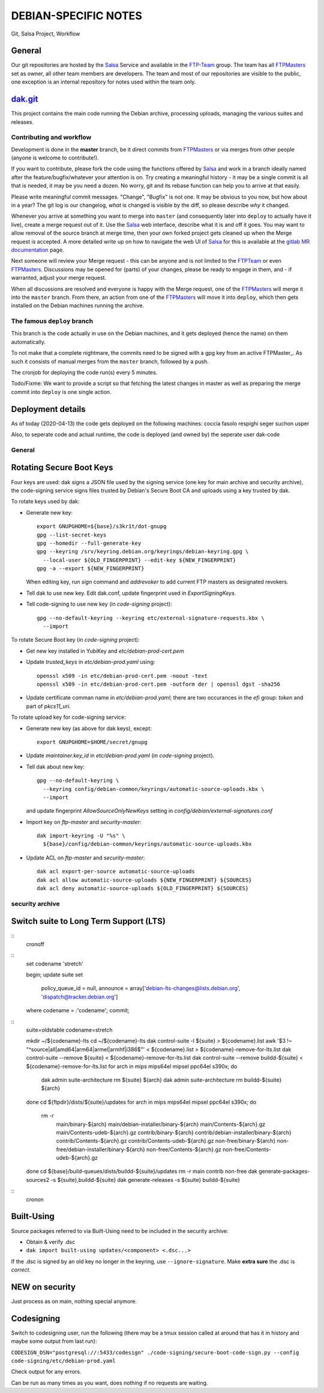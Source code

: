 DEBIAN-SPECIFIC NOTES
=====================

Git, Salsa Project, Workflow

General
-------
Our git repositories are hosted by the Salsa_ Service and available in
the FTP-Team_ group. The team has all FTPMasters_ set as owner, all
other team members are developers. The team and most of our repositories
are visible to the public, one exception is an internal repository for
notes used within the team only.


dak.git_
--------

This project contains the main code running the Debian archive,
processing uploads, managing the various suites and releases.

Contributing and workflow
~~~~~~~~~~~~~~~~~~~~~~~~~

Development is done in the **master** branch, be it direct commits
from FTPMasters_ or via merges from other people (anyone is welcome to
contribute!).

If you want to contribute, please fork the code using the functions
offered by Salsa_ and work in a branch ideally named after the
feature/bugfix/whatever your attention is on. Try creating a
meaningful history - it may be a single commit is all that is needed,
it may be you need a dozen. No worry, git and its rebase function can
help you to arrive at that easily.

Please write meaningful commit messages. "Change", "Bugfix" is not
one. It may be obvious to you now, but how about in a year? The git
log is our changelog, *what* is changed is visible by the diff, so
please describe *why* it changed.

Whenever you arrive at something you want to merge into ``master`` (and
consequently later into ``deploy`` to actually have it live), create a
merge request out of it. Use the Salsa_ web interface, describe what
it is and off it goes. You may want to allow removal of the source
branch at merge time, then your own forked project gets cleaned up
when the |MR| is accepted. A more detailed write up on how to navigate
the web UI of Salsa_ for this is available at the `gitlab MR
documentation`_ page.

Next someone will review your |MR| - this can be anyone and is not
limited to the FTPTeam_ or even FTPMasters_. Discussions may be opened
for (parts) of your changes, please be ready to engage in them, and -
if warranted, adjust your merge request.

When all discussions are resolved and everyone is happy with the |MR|,
one of the FTPMasters_ will merge it into the ``master`` branch.
From there, an action from one of the FTPMasters_ will move it into
``deploy``, which then gets installed on the Debian machines running
the archive.

The famous ``deploy`` branch
~~~~~~~~~~~~~~~~~~~~~~~~~~~~

This branch is the code actually in use on the Debian machines, and it
gets deployed (hence the name) on them automatically.

To not make that a complete nightmare, the commits need to be signed
with a gpg key from an active FTPMaster_. As such it consists of
manual merges from the ``master`` branch, followed by a push.

The cronjob for deploying the code run(s) every 5 minutes.

Todo/Fixme: We want to provide a script so that fetching the latest
changes in master as well as preparing the merge commit into
``deploy`` is one single action.

Deployment details
-------------------
As of today (2020-04-13) the code gets deployed on the following
machines: coccia fasolo respighi seger suchon usper

Also, to seperate code and actual runtime, the code is deployed (and
owned by) the seperate user dak-code

General
~~~~~~~

Rotating Secure Boot Keys
-------------------------

Four keys are used: dak signs a JSON file used by the signing service
(one key for main archive and security archive), the code-signing
service signs files trusted by Debian's Secure Boot CA and uploads
using a key trusted by dak.

To rotate keys used by dak:

- Generate new key::

    export GNUPGHOME=${base}/s3kr1t/dot-gnupg
    gpg --list-secret-keys
    gpg --homedir --full-generate-key
    gpg --keyring /srv/keyring.debian.org/keyrings/debian-keyring.gpg \
      --local-user ${OLD_FINGERPRINT} --edit-key ${NEW_FINGERPRINT}
    gpg -a --export ${NEW_FINGERPRINT}

  When editing key, run `sign` command and `addrevoker` to add current
  FTP masters as designated revokers.

- Tell dak to use new key.  Edit dak.conf, update fingerprint used in
  `ExportSigningKeys`.

- Tell code-signing to use new key (in `code-signing` project)::

    gpg --no-default-keyring --keyring etc/external-signature-requests.kbx \
      --import

To rotate Secure Boot key (in `code-signing` project):

- Get new key installed in YubiKey and `etc/debian-prod-cert.pem`

- Update `trusted_keys` in `etc/debian-prod.yaml` using::

    openssl x509 -in etc/debian-prod-cert.pem -noout -text
    openssl x509 -in etc/debian-prod-cert.pem -outform der | openssl dgst -sha256

- Update certificate comman name in `etc/debian-prod.yaml`; there are
  two occurances in the `efi` group: `token` and part of `pkcs11_uri`.

To rotate upload key for code-signing service:

- Generate new key (as above for dak keys), except::

    export GNUPGHOME=$HOME/secret/gnupg

- Update `maintainer.key_id` in `etc/debian-prod.yaml` (in `code-signing`
  project).

- Tell dak about new key::

    gpg --no-default-keyring \
      --keyring config/debian-common/keyrings/automatic-source-uploads.kbx \
      --import

  and update fingerprint `AllowSourceOnlyNewKeys` setting in
  `config/debian/external-signatures.conf`

- Import key on `ftp-master` and `security-master`::

    dak import-keyring -U "%s" \
      ${base}/config/debian-common/keyrings/automatic-source-uploads.kbx

- Update ACL on `ftp-master` and `security-master`::

    dak acl export-per-source automatic-source-uploads
    dak acl allow automatic-source-uploads ${NEW_FINGERPRINT} ${SOURCES}
    dak acl deny automatic-source-uploads ${OLD_FINGERPRINT} ${SOURCES}

security archive
~~~~~~~~~~~~~~~~

Switch suite to Long Term Support (LTS)
---------------------------------------

::
    cronoff

::
    \set codename 'stretch'

    begin;
    update suite set
      policy_queue_id = null,
      announce = array['debian-lts-changes@lists.debian.org', 'dispatch@tracker.debian.org']
    where codename = :'codename';
    commit;

::
    suite=oldstable
    codename=stretch

    mkdir ~/${codename}-lts
    cd ~/${codename}-lts
    dak control-suite -l ${suite} > ${codename}.list
    awk '$3 !~ "^source|all|amd64|arm64|armel|armhf|i386$"' < ${codename}.list > ${codename}-remove-for-lts.list
    dak control-suite --remove ${suite} < ${codename}-remove-for-lts.list
    dak control-suite --remove buildd-${suite} < ${codename}-remove-for-lts.list
    for arch in mips mips64el mipsel ppc64el s390x; do
      dak admin suite-architecture rm ${suite} ${arch}
      dak admin suite-architecture rm buildd-${suite} ${arch}
    done
    cd ${ftpdir}/dists/${suite}/updates
    for arch in mips mips64el mipsel ppc64el s390x; do
      rm -r \
        main/binary-${arch} main/debian-installer/binary-${arch} \
        main/Contents-${arch}.gz main/Contents-udeb-${arch}.gz \
        contrib/binary-${arch} contrib/debian-installer/binary-${arch} \
        contrib/Contents-${arch}.gz contrib/Contents-udeb-${arch}.gz \
        non-free/binary-${arch} non-free/debian-installer/binary-${arch} \
        non-free/Contents-${arch}.gz non-free/Contents-udeb-${arch}.gz
    done
    cd ${base}/build-queues/dists/buildd-${suite}/updates
    rm -r main contrib non-free
    dak generate-packages-sources2 -s ${suite},buildd-${suite}
    dak generate-releases -s ${suite} buildd-${suite}

::
    cronon


Built-Using
-----------

Source packages referred to via Built-Using need to be included in the
security archive:

- Obtain & verify .dsc
- ``dak import built-using updates/<component> <.dsc...>``

If the .dsc is signed by an old key no longer in the keyring, use
``--ignore-signature``. Make **extra sure** the .dsc is *correct*.


NEW on security
---------------

Just process as on main, nothing special anymore.

Codesigning
-----------
Switch to codesigning user, run the following (there may be a tmux
session called at around that has it in history and maybe some output
from last run):

``CODESIGN_DSN="postgresql://:5433/codesign" ./code-signing/secure-boot-code-sign.py --config code-signing/etc/debian-prod.yaml``

Check output for any errors.

Can be run as many times as you want, does nothing if no requests are waiting.

.. _Salsa: http://salsa.debian.org/
.. _FTP-Team: https://salsa.debian.org/ftp-team/
.. _FTPMasters: https://www.debian.org/intro/organization#ftpmasters
.. _FTPTeam: https://www.debian.org/intro/organization#ftpmaster
.. _dak.git: https://salsa.debian.org/ftp-team/dak
.. _gitlabsmrdocs: https://docs.gitlab.com/ce/gitlab-basics/add-merge-request.html
.. _gitlab MR documentation: https://docs.gitlab.com/ce/gitlab-basics/add-merge-request.html
.. |MR| replace:: Merge request
